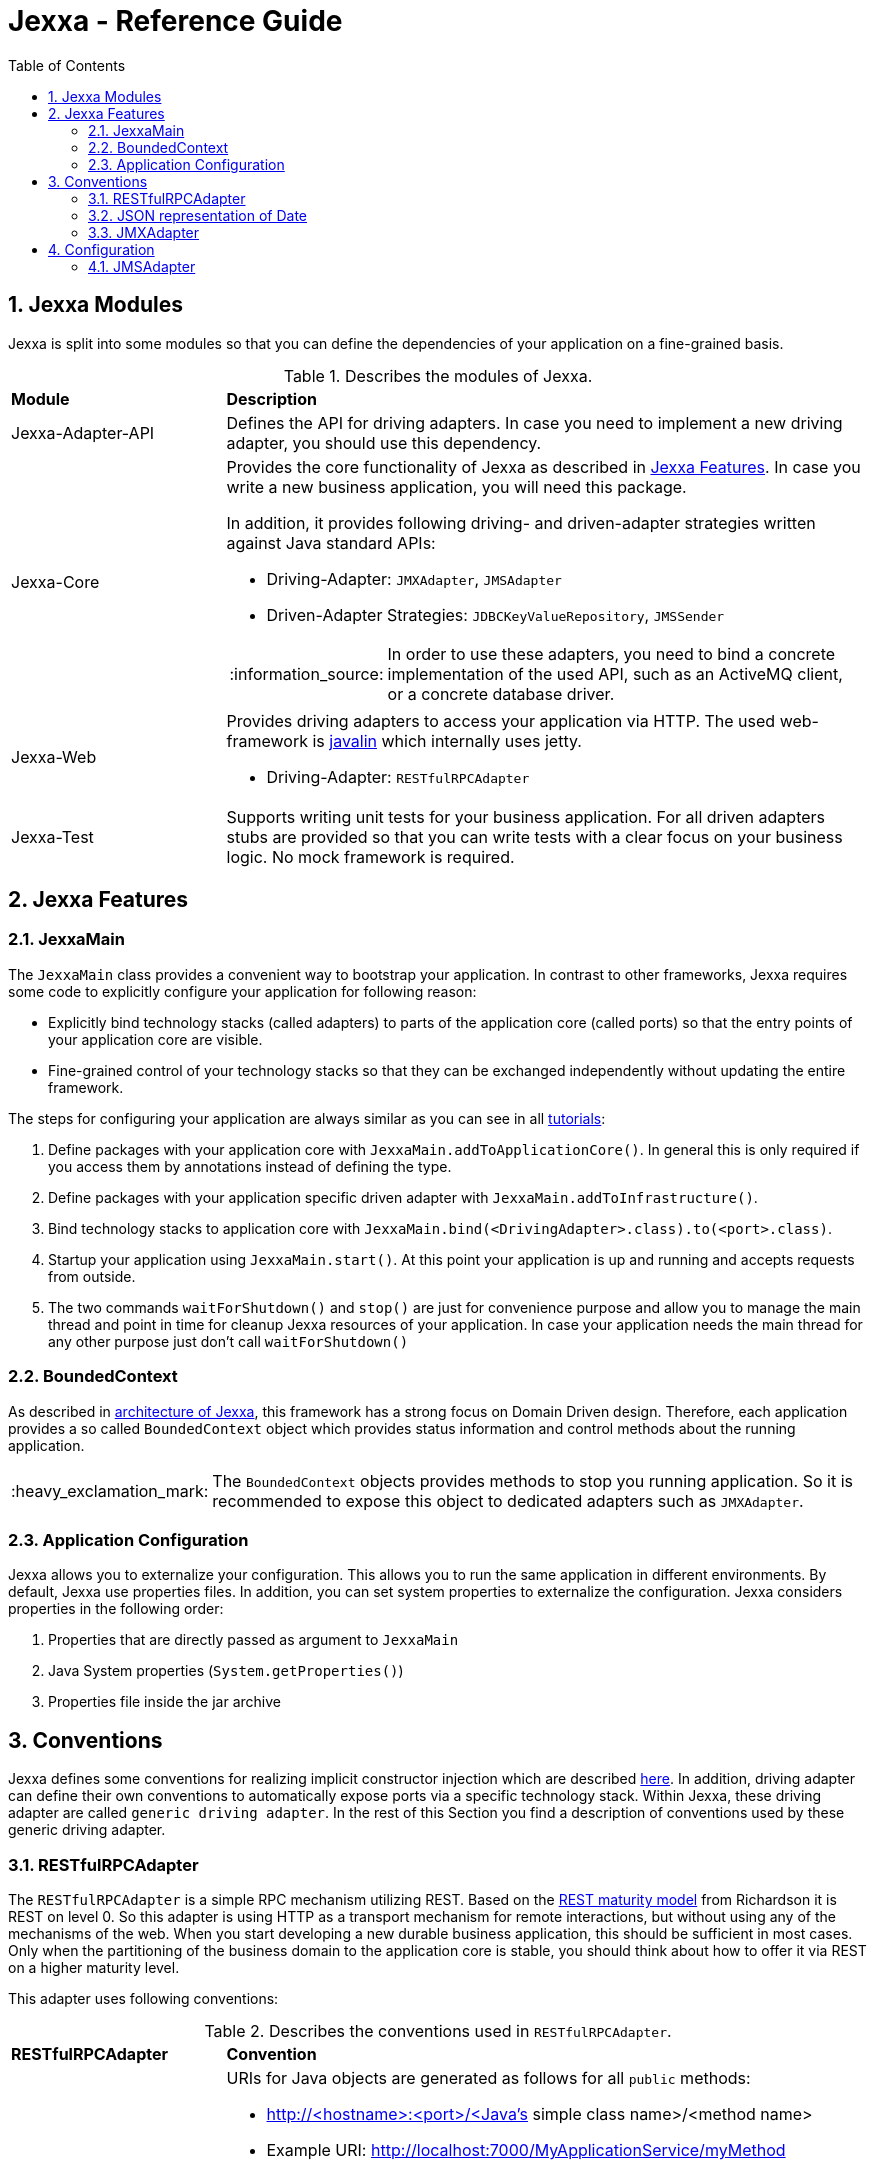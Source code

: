 = Jexxa - Reference Guide
:source-highlighter: coderay
:toc:
:toclevels: 4
:icons: font
:tip-caption: :bulb:
:note-caption: :information_source:
:important-caption: :heavy_exclamation_mark:
:caution-caption: :fire:
:warning-caption: :warning:
:sectanchors:
:numbered:

== Jexxa Modules

Jexxa is split into some modules so that you can define the dependencies of your application on a fine-grained basis.

[cols="1,3"]
[reftext="Table {counter:local-table-number}"]
.Describes the modules of Jexxa.
[[JexxaModules]]
|===
a|*Module*
a|*Description*

a| Jexxa-Adapter-API
a| Defines the API for driving adapters. In case you need to implement a new driving adapter, you should use this dependency.

a| Jexxa-Core
a| Provides the core functionality of Jexxa as described in <<Jexxa Features>>. In case you write a new business application, you will need this package.

In addition, it provides following driving- and driven-adapter strategies written against Java standard APIs:

* Driving-Adapter: `JMXAdapter`, `JMSAdapter`
* Driven-Adapter Strategies: `JDBCKeyValueRepository`, `JMSSender`

NOTE: In order to use these adapters, you need to bind a concrete implementation of the used API, such as an ActiveMQ client, or a concrete database driver.

a| Jexxa-Web
a| Provides driving adapters to access your application via HTTP. The used web-framework is http://javalin.io[javalin] which internally uses jetty.

* Driving-Adapter: `RESTfulRPCAdapter`

a| Jexxa-Test
a| Supports writing unit tests for your business application.
For all driven adapters stubs are provided so that you can write tests with a clear focus on your business logic.
No mock framework is required.

|===
== Jexxa Features

=== JexxaMain

The `JexxaMain` class provides a convenient way to bootstrap your application. In contrast to other
frameworks, Jexxa requires some code to explicitly configure your application for following reason:

* Explicitly bind technology stacks (called adapters) to parts of the application core (called ports) so that the entry points of your application core are visible.
* Fine-grained control of your technology stacks so that they can be exchanged independently without updating the entire framework.

The steps for configuring your application are always similar as you can see in all https://github.com/repplix/Jexxa/blob/master/tutorials/README.md[tutorials]:


1. Define packages with your application core with `JexxaMain.addToApplicationCore()`. In general this is only required if you access them by annotations instead of defining the type.

2. Define packages with your application specific driven adapter with `JexxaMain.addToInfrastructure()`.

3. Bind technology stacks to application core with `JexxaMain.bind(<DrivingAdapter>.class).to(<port>.class)`.

4. Startup your application using `JexxaMain.start()`. At this point your application is up and running and accepts requests from outside.

5. The two commands `waitForShutdown()` and `stop()` are just for convenience purpose and allow you to manage the main thread and point in time for cleanup Jexxa resources of your application. In case your application needs the main thread for any other purpose just don't call `waitForShutdown()`

=== BoundedContext

As described in https://repplix.github.io/Jexxa/jexxa_architecture.html[architecture of Jexxa], this framework has a strong focus on Domain Driven design. Therefore, each application provides a so called `BoundedContext` object which provides status information and control methods about the running application.

IMPORTANT: The `BoundedContext` objects provides methods to stop you running application. So it is recommended to expose this object to dedicated adapters such as `JMXAdapter`.

=== Application Configuration

Jexxa allows you to externalize your configuration. This allows you to run the same application in different environments. By default, Jexxa use properties files. In addition, you can set system properties to externalize the configuration. Jexxa considers properties in the following order:

1. Properties that are directly passed as argument to `JexxaMain`
2. Java System properties (`System.getProperties()`)
3. Properties file inside the jar archive

== Conventions

Jexxa defines some conventions for realizing implicit constructor injection which are described https://repplix.github.io/Jexxa/jexxa_architecture.html#_dependency_injection_di[here]. In addition, driving adapter can define their own conventions to automatically expose ports via a specific technology stack. Within Jexxa, these driving adapter are called `generic driving adapter`. In the rest of this Section you find a description of conventions used by these generic driving adapter.

=== RESTfulRPCAdapter

The `RESTfulRPCAdapter` is a simple RPC mechanism utilizing REST. Based on the https://martinfowler.com/articles/richardsonMaturityModel.html[REST maturity model] from Richardson it is REST on level 0. So this adapter is using HTTP as a transport mechanism for remote interactions, but without using any of the mechanisms of the web. When you start developing a new durable business application, this should be sufficient in most cases. Only when the partitioning of the business domain to the application core is stable, you should think about how to offer it via  REST on a higher maturity level.

This adapter uses following conventions:

[cols="1,3"]
[reftext="Table {counter:local-table-number}"]
.Describes the conventions used in `RESTfulRPCAdapter`.
[[RESTfulRPCAdapterConvention]]
|===
a|*RESTfulRPCAdapter*
a|*Convention*

a|URI
a|
URIs for Java objects are generated as follows for all `public` methods:

* http://<hostname>:<port>/<Java's simple class name>/<method name>
* Example URI: http://localhost:7000/MyApplicationService/myMethod

[IMPORTANT]
.This implies following consequences:
====
* Simple-name of a class must be unique within a single application. +
* Each class must have unique method names. Any method overloading is not supported. +
* Methods from base class `Object` are ignored.
====


a|HTTP-GET
a| All public non-static Methods of an object are exposed via HTTP GET if following conditions are fulfilled:

* Return type is not `void` AND
* Method has no attributes

a|HTTP-POST
a| All public non-static methods of an object are exposed via HTTP POST if they are not exposed as HTTP-GET. The conditions are:

* Return type is `void` OR
* Method has attributes

a| HTML Header
a| Content-type: application/json

a| HTML Request: Method attributes
a|
* Json object in case of a single attribute.
* Json array for multiple attributes.
* All attributes are treated as `in` values in terms of RPC. This means that they are not included in the HTML response.

IMPORTANT: The order of the attributes in the Json array must match to the order of attributes of the method!

a| HTML Response: Return value
a|
* HTTP status code: 200
* Return value as a singe Json object
                                 ^
a| HTML Response: Exception
a|
* HTTP status code: 400
* Return value as a single Json object including following properties:
** `ExceptionType`: Full type name of the exception.
** `Exception`: Json representation of the exception.

a| HTML Response code: URI not found
a|
*  HTTP status code: 404

|===

=== JSON representation of Date

JSON does not specify a specific date representation. JavaScript uses https://en.wikipedia.org/wiki/ISO_8601[ISO 8601] string format to encode dates as a string, which is a common way to exchange date information between different systems.

Java8 introduces a new API for date and time for good reason. Even if there is a reason to use the old API you should not use it as part of your API of the application. These two aspects leads to following design decision:

IMPORTANT: `RESTfulRPCAdapter` supports only Java8 Date API and represents a date as JSON-string in https://en.wikipedia.org/wiki/ISO_8601[ISO 8601] string format.

NOTE: If ou need some example how `RESTfulRPCAdapter` maps Java's Date and Time API to JSON please see https://github.com/repplix/Jexxa/blob/master/jexxa-core/src/test/java/io/jexxa/infrastructure/drivingadapter/rest/RESTfulRPCJava8DateTimeTest.java[here].


[cols="1,3"]
[reftext="Table {counter:local-table-number}"]
.Describes the JSON representation of Java date.
[[JSON_Representation_DATE]]
|===
a|Java type
a|JSON

a|`LocalDate`
a| Is mapped to a JSON-string representing a date without any time information.

Example: "2020-11-29"

a|`LocalDateTime`
a| Is mapped to a JSON-string representing a date including timezone information to avoid confusion within a distributed system.

Example: "2020-11-29T06:36:36.978Z"

a|`ZonedDateTime`
a| Is mapped to a JSON-string representing a date with timezone information.

Example: "2020-11-29T06:36:36.978Z"
|===

=== JMXAdapter

The `JMXAdapter` allows to control your application and access all objects that are registered.


[cols="1,3"]
[reftext="Table {counter:local-table-number}"]
.Describes the conventions used in `JMXAdapter`.
[[JMXAdapterConvention]]
|===
a|*JMXAdapter*
a|*Convention*

a| Methods
a| * Method must be `public`
* Method must not be `static`
* Methods from base class `Object` are not exposed

a| Method attributes
a|
* All attributes must be sent as Json object
* The `MBeanParameterInfo` includes a Json template for each attribute in its description section. The placeholder for the
value is marked by `<TYPE of value>`. +
For example, the Json template for `LocalTime` looks as follows: +
`{"hour":"<byte>","minute":"<byte>","second":"<byte>","nano":"<int>"}`

a| Return values
a| A return value is sent as Json object


|===

== Configuration

Some driving adapter cannot automatically expose a port via conventions. These driving adapters are called `specific driving adapters`. A specific driving adapter is required for integrating technology stacks that require a mapping to the interface of a port. Typical examples are mapping a RESTfulHTTP API to the public interface of a java object, or mapping an asynchronous message to a specific method of an object.

In Jexxa we split this kind of driving adapter into two parts:

* The `specific driving adapter` provides the reusable part of the driving adapter, such as connecting to a messaging system or listening on a network port.
* The `port adapter` must be implemented by the application developer and describes how to map incoming requests to the used port.

To describe the mapping of the port adapter within Jexxa, we recommend using Java annotations for the following reason:

* Using annotations between a specific driving adapter and port adapter is not a problem because these two components belong to the infrastructure and are tightly coupled.
* The configuration is documented within the source code so that it is directly visible to the developer.
* The configuration can only be changed during compile time. This is a conscious restriction of the configuration options to ensure that the development environment must be identical with the production environment.

=== JMSAdapter

When implementing a port adapter for `JMSAdapter`, you have to implement the `MessageListener` interface of JMS and annotate the class with `@JMSConfiguration`.

Here you have to provide following information:

[cols="1,3"]
[reftext="Table {counter:local-table-number}"]
.Describes the configuration used in `JMSAdapter`.
[[JMSAdapterConfiguration]]
|===
a|*Configuration*
a|*Description*

a|`destination`
a| A Required parameter describing the name of the jms topic or queue.

a|`messagingType`
a| A required parameter which must be either `TOPIC` or `QUEUE` depending on the used messaging type.

a|`selector`
a| An optional parameter which defines a message selector to filter messages.

|===

TIP: Please check the tutorial https://github.com/repplix/Jexxa/tree/master/tutorials/TimeService[`TimeService`] for an example.